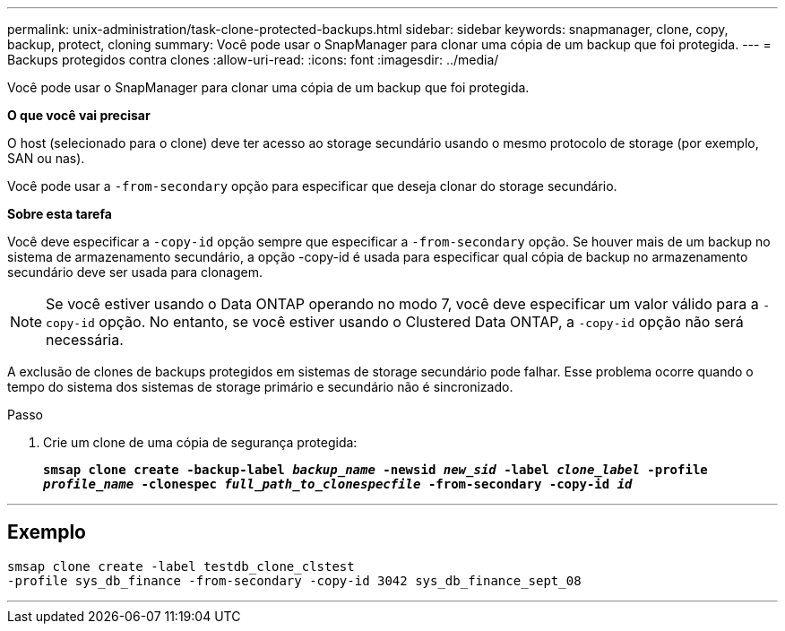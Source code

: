 ---
permalink: unix-administration/task-clone-protected-backups.html 
sidebar: sidebar 
keywords: snapmanager, clone, copy, backup, protect, cloning 
summary: Você pode usar o SnapManager para clonar uma cópia de um backup que foi protegida. 
---
= Backups protegidos contra clones
:allow-uri-read: 
:icons: font
:imagesdir: ../media/


[role="lead"]
Você pode usar o SnapManager para clonar uma cópia de um backup que foi protegida.

*O que você vai precisar*

O host (selecionado para o clone) deve ter acesso ao storage secundário usando o mesmo protocolo de storage (por exemplo, SAN ou nas).

Você pode usar a `-from-secondary` opção para especificar que deseja clonar do storage secundário.

*Sobre esta tarefa*

Você deve especificar a `-copy-id` opção sempre que especificar a `-from-secondary` opção. Se houver mais de um backup no sistema de armazenamento secundário, a opção -copy-id é usada para especificar qual cópia de backup no armazenamento secundário deve ser usada para clonagem.


NOTE: Se você estiver usando o Data ONTAP operando no modo 7, você deve especificar um valor válido para a `-copy-id` opção. No entanto, se você estiver usando o Clustered Data ONTAP, a `-copy-id` opção não será necessária.

A exclusão de clones de backups protegidos em sistemas de storage secundário pode falhar. Esse problema ocorre quando o tempo do sistema dos sistemas de storage primário e secundário não é sincronizado.

.Passo
. Crie um clone de uma cópia de segurança protegida:
+
`*smsap clone create -backup-label _backup_name_ -newsid _new_sid_ -label _clone_label_ -profile _profile_name_ -clonespec _full_path_to_clonespecfile_ -from-secondary -copy-id _id_*`



'''


== Exemplo

[listing]
----
smsap clone create -label testdb_clone_clstest
-profile sys_db_finance -from-secondary -copy-id 3042 sys_db_finance_sept_08
----
'''